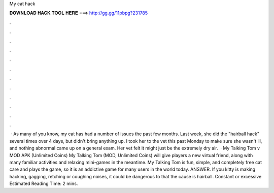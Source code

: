 My cat hack

𝐃𝐎𝐖𝐍𝐋𝐎𝐀𝐃 𝐇𝐀𝐂𝐊 𝐓𝐎𝐎𝐋 𝐇𝐄𝐑𝐄 ===> http://gg.gg/11pbpg?231785

.

.

.

.

.

.

.

.

.

.

.

.

 · As many of you know, my cat has had a number of issues the past few months. Last week, she did the "hairball hack" several times over 4 days, but didn't bring anything up. I took her to the vet this past Monday to make sure she wasn't ill, and nothing abnormal came up on a general exam. Her vet felt it might just be the extremely dry air.  · My Talking Tom v MOD APK (Unlimited Coins) My Talking Tom (MOD, Unlimited Coins) will give players a new virtual friend, along with many familiar activities and relaxing mini-games in the meantime. My Talking Tom is fun, simple, and completely free cat care and plays the game, so it is an addictive game for many users in the world today. ANSWER. If you kitty is making hacking, gagging, retching or coughing noises, it could be dangerous to that the cause is hairball. Constant or excessive Estimated Reading Time: 2 mins.
